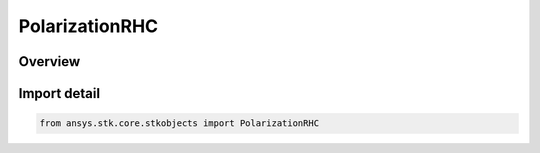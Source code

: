 PolarizationRHC
===============

.. py:class:: ansys.stk.core.stkobjects.PolarizationRHC

   Bases: :py:class:`~ansys.stk.core.stkobjects.IPolarization`

   Class defining a RHC polarization.

.. py:currentmodule:: PolarizationRHC

Overview
--------


Import detail
-------------

.. code-block:: python

    from ansys.stk.core.stkobjects import PolarizationRHC



